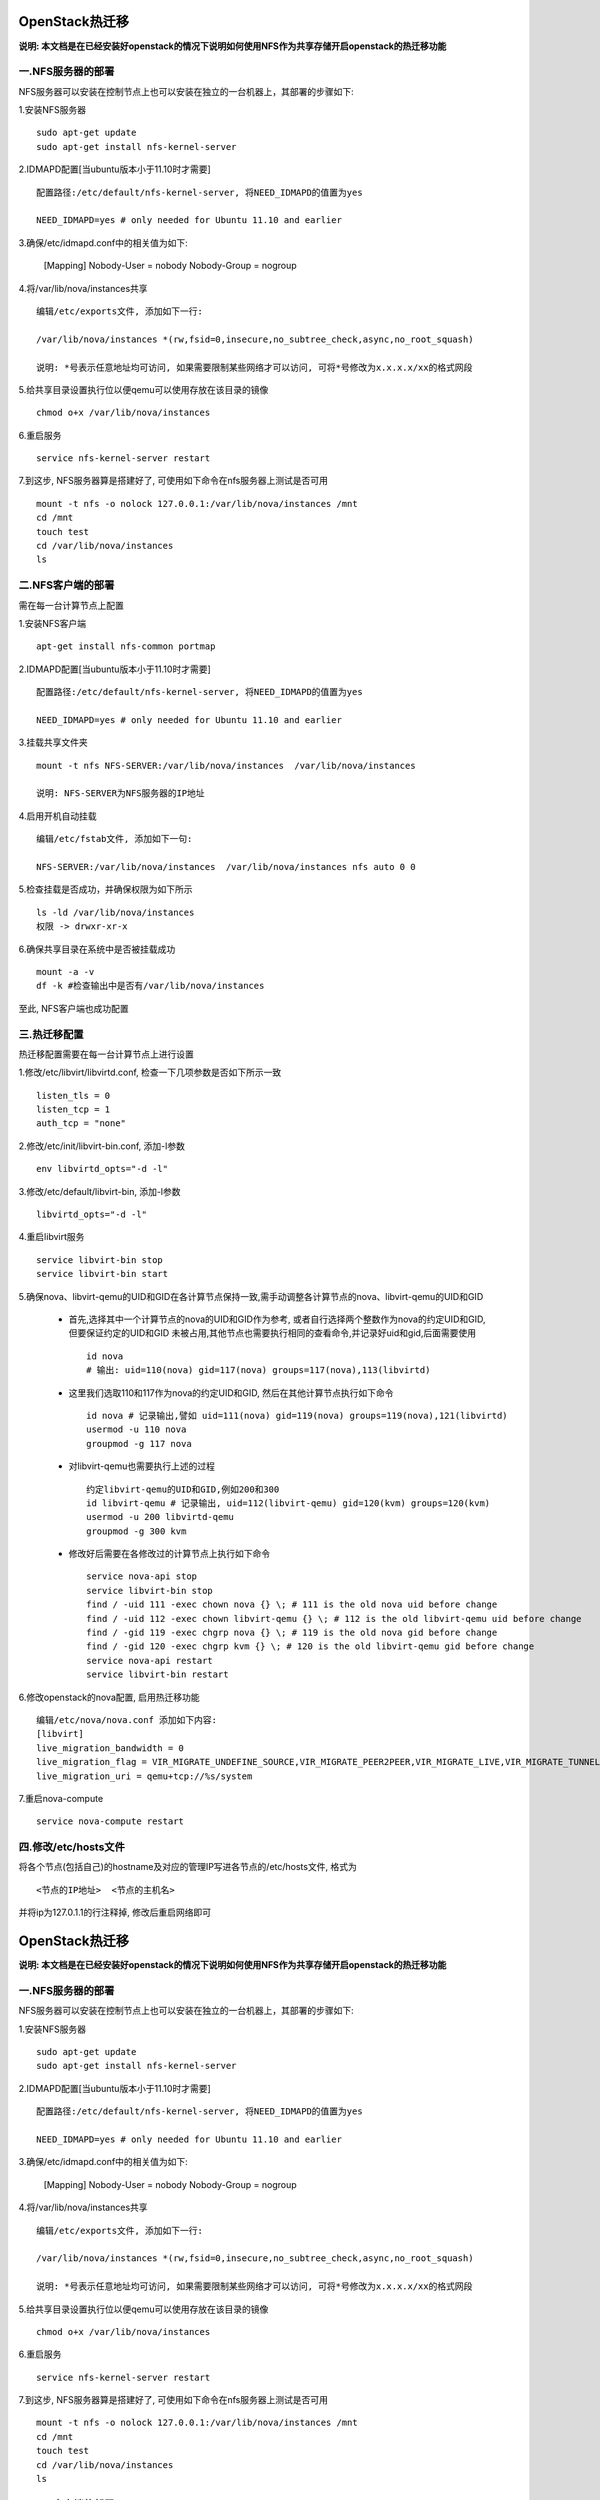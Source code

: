 OpenStack热迁移
===================================

**说明: 本文档是在已经安装好openstack的情况下说明如何使用NFS作为共享存储开启openstack的热迁移功能**


一.NFS服务器的部署
-----------------------------------

NFS服务器可以安装在控制节点上也可以安装在独立的一台机器上，其部署的步骤如下:

1.安装NFS服务器 ::

    sudo apt-get update
    sudo apt-get install nfs-kernel-server

2.IDMAPD配置[当ubuntu版本小于11.10时才需要] ::

    配置路径:/etc/default/nfs-kernel-server, 将NEED_IDMAPD的值置为yes

    NEED_IDMAPD=yes # only needed for Ubuntu 11.10 and earlier

3.确保/etc/idmapd.conf中的相关值为如下:

    [Mapping]
    Nobody-User = nobody
    Nobody-Group = nogroup

4.将/var/lib/nova/instances共享 ::

    编辑/etc/exports文件, 添加如下一行:

    /var/lib/nova/instances *(rw,fsid=0,insecure,no_subtree_check,async,no_root_squash)

    说明: *号表示任意地址均可访问, 如果需要限制某些网络才可以访问, 可将*号修改为x.x.x.x/xx的格式网段

5.给共享目录设置执行位以便qemu可以使用存放在该目录的镜像 ::

    chmod o+x /var/lib/nova/instances

6.重启服务 ::

    service nfs-kernel-server restart

7.到这步, NFS服务器算是搭建好了, 可使用如下命令在nfs服务器上测试是否可用 ::

    mount -t nfs -o nolock 127.0.0.1:/var/lib/nova/instances /mnt
    cd /mnt
    touch test
    cd /var/lib/nova/instances
    ls


二.NFS客户端的部署
-----------------------------------

需在每一台计算节点上配置

1.安装NFS客户端 ::

    apt-get install nfs-common portmap

2.IDMAPD配置[当ubuntu版本小于11.10时才需要] ::

    配置路径:/etc/default/nfs-kernel-server, 将NEED_IDMAPD的值置为yes

    NEED_IDMAPD=yes # only needed for Ubuntu 11.10 and earlier

3.挂载共享文件夹 ::

    mount -t nfs NFS-SERVER:/var/lib/nova/instances  /var/lib/nova/instances

    说明: NFS-SERVER为NFS服务器的IP地址

4.启用开机自动挂载 ::

    编辑/etc/fstab文件, 添加如下一句:

    NFS-SERVER:/var/lib/nova/instances  /var/lib/nova/instances nfs auto 0 0

5.检查挂载是否成功，并确保权限为如下所示 ::

    ls -ld /var/lib/nova/instances
    权限 -> drwxr-xr-x

6.确保共享目录在系统中是否被挂载成功 ::

    mount -a -v
    df -k #检查输出中是否有/var/lib/nova/instances

至此, NFS客户端也成功配置


三.热迁移配置
-----------------------------------

热迁移配置需要在每一台计算节点上进行设置

1.修改/etc/libvirt/libvirtd.conf, 检查一下几项参数是否如下所示一致 ::
    
    listen_tls = 0
    listen_tcp = 1
    auth_tcp = "none"

2.修改/etc/init/libvirt-bin.conf, 添加-l参数 ::

    env libvirtd_opts="-d -l"

3.修改/etc/default/libvirt-bin, 添加-l参数 ::

    libvirtd_opts="-d -l"

4.重启libvirt服务 ::

    service libvirt-bin stop
    service libvirt-bin start

5.确保nova、libvirt-qemu的UID和GID在各计算节点保持一致,需手动调整各计算节点的nova、libvirt-qemu的UID和GID

    * 首先,选择其中一个计算节点的nova的UID和GID作为参考, 或者自行选择两个整数作为nova的约定UID和GID, 但要保证约定的UID和GID
      未被占用,其他节点也需要执行相同的查看命令,并记录好uid和gid,后面需要使用 ::

        id nova
        # 输出: uid=110(nova) gid=117(nova) groups=117(nova),113(libvirtd)

    * 这里我们选取110和117作为nova的约定UID和GID, 然后在其他计算节点执行如下命令 ::

        id nova # 记录输出,譬如 uid=111(nova) gid=119(nova) groups=119(nova),121(libvirtd)
        usermod -u 110 nova
        groupmod -g 117 nova

    * 对libvirt-qemu也需要执行上述的过程 ::

        约定libvirt-qemu的UID和GID,例如200和300
        id libvirt-qemu # 记录输出, uid=112(libvirt-qemu) gid=120(kvm) groups=120(kvm)
        usermod -u 200 libvirtd-qemu
        groupmod -g 300 kvm

    * 修改好后需要在各修改过的计算节点上执行如下命令 ::

        service nova-api stop
        service libvirt-bin stop
        find / -uid 111 -exec chown nova {} \; # 111 is the old nova uid before change
        find / -uid 112 -exec chown libvirt-qemu {} \; # 112 is the old libvirt-qemu uid before change
        find / -gid 119 -exec chgrp nova {} \; # 119 is the old nova gid before change
        find / -gid 120 -exec chgrp kvm {} \; # 120 is the old libvirt-qemu gid before change
        service nova-api restart
        service libvirt-bin restart

6.修改openstack的nova配置, 启用热迁移功能 ::

    编辑/etc/nova/nova.conf 添加如下内容:
    [libvirt]
    live_migration_bandwidth = 0
    live_migration_flag = VIR_MIGRATE_UNDEFINE_SOURCE,VIR_MIGRATE_PEER2PEER,VIR_MIGRATE_LIVE,VIR_MIGRATE_TUNNELLED
    live_migration_uri = qemu+tcp://%s/system

7.重启nova-compute ::

    service nova-compute restart


四.修改/etc/hosts文件
-----------------------------------

将各个节点(包括自己)的hostname及对应的管理IP写进各节点的/etc/hosts文件, 格式为 ::

    <节点的IP地址>  <节点的主机名>

并将ip为127.0.1.1的行注释掉, 修改后重启网络即可


OpenStack热迁移
===================================

**说明: 本文档是在已经安装好openstack的情况下说明如何使用NFS作为共享存储开启openstack的热迁移功能**


一.NFS服务器的部署
-----------------------------------

NFS服务器可以安装在控制节点上也可以安装在独立的一台机器上，其部署的步骤如下:

1.安装NFS服务器 ::

    sudo apt-get update
    sudo apt-get install nfs-kernel-server

2.IDMAPD配置[当ubuntu版本小于11.10时才需要] ::

    配置路径:/etc/default/nfs-kernel-server, 将NEED_IDMAPD的值置为yes

    NEED_IDMAPD=yes # only needed for Ubuntu 11.10 and earlier

3.确保/etc/idmapd.conf中的相关值为如下:

    [Mapping]
    Nobody-User = nobody
    Nobody-Group = nogroup

4.将/var/lib/nova/instances共享 ::

    编辑/etc/exports文件, 添加如下一行:

    /var/lib/nova/instances *(rw,fsid=0,insecure,no_subtree_check,async,no_root_squash)

    说明: *号表示任意地址均可访问, 如果需要限制某些网络才可以访问, 可将*号修改为x.x.x.x/xx的格式网段

5.给共享目录设置执行位以便qemu可以使用存放在该目录的镜像 ::

    chmod o+x /var/lib/nova/instances

6.重启服务 ::

    service nfs-kernel-server restart

7.到这步, NFS服务器算是搭建好了, 可使用如下命令在nfs服务器上测试是否可用 ::

    mount -t nfs -o nolock 127.0.0.1:/var/lib/nova/instances /mnt
    cd /mnt
    touch test
    cd /var/lib/nova/instances
    ls


二.NFS客户端的部署
-----------------------------------

需在每一台计算节点上配置

1.安装NFS客户端 ::

    apt-get install nfs-common portmap

2.IDMAPD配置[当ubuntu版本小于11.10时才需要] ::

    配置路径:/etc/default/nfs-kernel-server, 将NEED_IDMAPD的值置为yes

    NEED_IDMAPD=yes # only needed for Ubuntu 11.10 and earlier

3.挂载共享文件夹 ::

    mount -t nfs NFS-SERVER:/var/lib/nova/instances  /var/lib/nova/instances

    说明: NFS-SERVER为NFS服务器的IP地址

4.启用开机自动挂载 ::

    编辑/etc/fstab文件, 添加如下一句:

    NFS-SERVER:/var/lib/nova/instances  /var/lib/nova/instances nfs auto 0 0

5.检查挂载是否成功，并确保权限为如下所示 ::

    ls -ld /var/lib/nova/instances
    权限 -> drwxr-xr-x

6.确保共享目录在系统中是否被挂载成功 ::

    mount -a -v
    df -k #检查输出中是否有/var/lib/nova/instances

至此, NFS客户端也成功配置


三.热迁移配置
-----------------------------------

热迁移配置需要在每一台计算节点上进行设置

1.修改/etc/libvirt/libvirtd.conf, 检查一下几项参数是否如下所示一致 ::
    
    listen_tls = 0
    listen_tcp = 1
    auth_tcp = "none"

2.修改/etc/init/libvirt-bin.conf, 添加-l参数 ::

    env libvirtd_opts="-d -l"

3.修改/etc/default/libvirt-bin, 添加-l参数 ::

    libvirtd_opts="-d -l"

4.重启libvirt服务 ::

    service libvirt-bin stop
    service libvirt-bin start

5.确保nova、libvirt-qemu的UID和GID在各计算节点保持一致,需手动调整各计算节点的nova、libvirt-qemu的UID和GID

    * 首先,选择其中一个计算节点的nova的UID和GID作为参考, 或者自行选择两个整数作为nova的约定UID和GID, 但要保证约定的UID和GID
      未被占用,其他节点也需要执行相同的查看命令,并记录好uid和gid,后面需要使用 ::

        id nova
        # 输出: uid=110(nova) gid=117(nova) groups=117(nova),113(libvirtd)

    * 这里我们选取110和117作为nova的约定UID和GID, 然后在其他计算节点执行如下命令 ::

        id nova # 记录输出,譬如 uid=111(nova) gid=119(nova) groups=119(nova),121(libvirtd)
        usermod -u 110 nova
        groupmod -g 117 nova

    * 对libvirt-qemu也需要执行上述的过程 ::

        约定libvirt-qemu的UID和GID,例如200和300
        id libvirt-qemu # 记录输出, uid=112(libvirt-qemu) gid=120(kvm) groups=120(kvm)
        usermod -u 200 libvirtd-qemu
        groupmod -g 300 kvm

    * 修改好后需要在各修改过的计算节点上执行如下命令 ::

        service nova-api stop
        service libvirt-bin stop
        find / -uid 111 -exec chown nova {} \; # 111 is the old nova uid before change
        find / -uid 112 -exec chown libvirt-qemu {} \; # 112 is the old libvirt-qemu uid before change
        find / -gid 119 -exec chgrp nova {} \; # 119 is the old nova gid before change
        find / -gid 120 -exec chgrp kvm {} \; # 120 is the old libvirt-qemu gid before change
        service nova-api restart
        service libvirt-bin restart

6.修改openstack的nova配置, 启用热迁移功能 ::

    编辑/etc/nova/nova.conf 添加如下内容:
    [libvirt]
    live_migration_bandwidth = 0
    live_migration_flag = VIR_MIGRATE_UNDEFINE_SOURCE,VIR_MIGRATE_PEER2PEER,VIR_MIGRATE_LIVE,VIR_MIGRATE_TUNNELLED
    live_migration_uri = qemu+tcp://%s/system

7.重启nova-compute ::

    service nova-compute restart


四.修改/etc/hosts文件
-----------------------------------

将各个节点(包括自己)的hostname及对应的管理IP写进各节点的/etc/hosts文件, 格式为 ::

    <节点的IP地址>  <节点的主机名>

并将ip为127.0.1.1的行注释掉, 修改后重启网络即可


五.配置免密码登录
-----------------------------------

配置nova节点间的免密码登录, 以便用于nova host-evacuate 和host-servers-migrate等操作

1.设置nova用户的shell, 默认情况下nova用户是无shell的 ::

    usermod -s /bin/bash nova

2.设置nova用户的密码, 建议设置为和openstack的密码一样, 如admin123 ::

    passwd nova

3.切换到nova用户 ::

    su - nova

4.生成公私钥对 ::

    ssh-keygen

5.对xxx.xxx.xxx.xxx服务器设置免密码认证 ::

    ssh-copy-id xxx.xxx.xxx.xxx

6.对所有服务器完成上述免密码认证操作后执行如下命令即可 ::

    cat << EOF > ~/.ssh/config
    Host *
        StrictHostKeyChecking no
        UserKnownHostsFile=/dev/null
    EOF


六.迁移说明
-----------------------------------

经过上述五大步骤的配置后, 我们就可以使用nfs作为oepnstack的热迁移所需要的共享存储,并开启了openstack的虚拟机迁移功能.冷迁移和热迁移的oepnstack的配置是一样的, 区别只在于是否使用了共享存储. ::

    a)热迁移的命令为: nova live-migration <vm name> <host>
    b)冷迁移的命令为: nova live-migration --block-migrate <vm name> <host>







